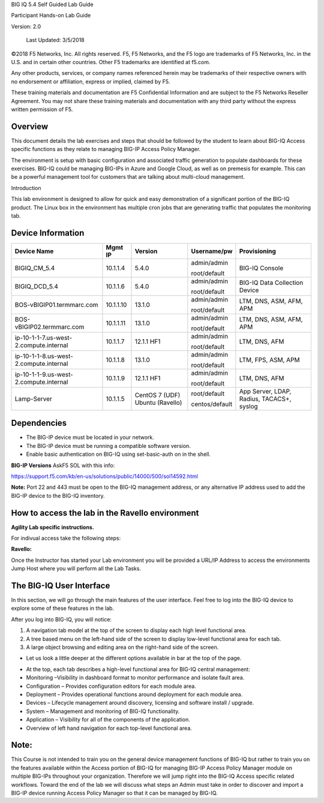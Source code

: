 BIG IQ 5.4 Self Guided Lab Guide

Participant Hands-on Lab Guide

Version: 2.0

|image0|

    Last Updated: 3/5/2018

©2018 F5 Networks, Inc. All rights reserved. F5, F5 Networks, and the F5
logo are trademarks of F5 Networks, Inc. in the U.S. and in certain
other countries. Other F5 trademarks are identified at f5.com.

Any other products, services, or company names referenced herein may be
trademarks of their respective owners with no endorsement or
affiliation, express or implied, claimed by F5.

These training materials and documentation are F5 Confidential
Information and are subject to the F5 Networks Reseller Agreement. You
may not share these training materials and documentation with any third
party without the express written permission of F5.

Overview
========

This document details the lab exercises and steps that should be
followed by the student to learn about BIG-IQ Access specific functions
as they relate to managing BIG-IP Access Policy Manager.

The environment is setup with basic configuration and associated traffic
generation to populate dashboards for these exercises. BIG-IQ could be
managing BIG-IPs in Azure and Google Cloud, as well as on premesis for
example. This can be a powerful management tool for customers that are
talking about multi-cloud management.

Introduction

This lab environment is designed to allow for quick and easy
demonstration of a significant portion of the BIG-IQ product. The Linux
box in the environment has multiple cron jobs that are generating
traffic that populates the monitoring tab.

|image1|

Device Information
==================

+------------------------------------------+-------------+--------------------+------------------+---------------------------------------------+
| Device Name                              | Mgmt IP     | Version            | Username/pw      | Provisioning                                |
+==========================================+=============+====================+==================+=============================================+
| BIGIQ\_CM\_5.4                           | 10.1.1.4    | 5.4.0              | admin/admin      | BIG-IQ Console                              |
|                                          |             |                    |                  |                                             |
|                                          |             |                    | root/default     |                                             |
+------------------------------------------+-------------+--------------------+------------------+---------------------------------------------+
| BIGIQ\_DCD\_5.4                          | 10.1.1.6    | 5.4.0              | admin/admin      | BIG-IQ Data Collection Device               |
|                                          |             |                    |                  |                                             |
|                                          |             |                    | root/default     |                                             |
+------------------------------------------+-------------+--------------------+------------------+---------------------------------------------+
| BOS-vBIGIP01.termmarc.com                | 10.1.1.10   | 13.1.0             | admin/admin      | LTM, DNS, ASM, AFM, APM                     |
|                                          |             |                    |                  |                                             |
|                                          |             |                    | root/default     |                                             |
+------------------------------------------+-------------+--------------------+------------------+---------------------------------------------+
| BOS-vBIGIP02.termmarc.com                | 10.1.1.11   | 13.1.0             | admin/admin      | LTM, DNS, ASM, AFM, APM                     |
|                                          |             |                    |                  |                                             |
|                                          |             |                    | root/default     |                                             |
+------------------------------------------+-------------+--------------------+------------------+---------------------------------------------+
| ip-10-1-1-7.us-west-2.compute.internal   | 10.1.1.7    | 12.1.1 HF1         | admin/admin      | LTM, DNS, AFM                               |
|                                          |             |                    |                  |                                             |
|                                          |             |                    | root/default     |                                             |
+------------------------------------------+-------------+--------------------+------------------+---------------------------------------------+
| ip-10-1-1-8.us-west-2.compute.internal   | 10.1.1.8    | 13.1.0             | admin/admin      | LTM, FPS, ASM, APM                          |
|                                          |             |                    |                  |                                             |
|                                          |             |                    | root/default     |                                             |
+------------------------------------------+-------------+--------------------+------------------+---------------------------------------------+
| ip-10-1-1-9.us-west-2.compute.internal   | 10.1.1.9    | 12.1.1 HF1         | admin/admin      | LTM, DNS, AFM                               |
|                                          |             |                    |                  |                                             |
|                                          |             |                    | root/default     |                                             |
+------------------------------------------+-------------+--------------------+------------------+---------------------------------------------+
| Lamp-Server                              | 10.1.1.5    | CentOS 7 (UDF)     | root/default     | App Server, LDAP, Radius, TACACS+, syslog   |
|                                          |             | Ubuntu (Ravello)   |                  |                                             |
|                                          |             |                    | centos/default   |                                             |
+------------------------------------------+-------------+--------------------+------------------+---------------------------------------------+

Dependencies
============

-  The BIG-IP device must be located in your network.

-  The BIG-IP device must be running a compatible software version.

-  Enable basic authentication on BIG-IQ using set-basic-auth on in the
   shell.

**BIG-IP Versions** AskF5 SOL with this info:

https://support.f5.com/kb/en-us/solutions/public/14000/500/sol14592.html

**Note:** Port 22 and 443 must be open to the BIG-IQ management address,
or any alternative IP address used to add the BIG-IP device to the
BIG-IQ inventory.

How to access the lab in the Ravello environment
================================================

**Agility Lab specific instructions.**

For indivual access take the following steps:

**Ravello:**

Once the Instructor has started your Lab environment you will be
provided a URL/IP Address to access the environments Jump Host where you
will perform all the Lab Tasks.

The BIG-IQ User Interface
=========================

In this section, we will go through the main features of the user
interface. Feel free to log into the BIG-IQ device to explore some of
these features in the lab.

After you log into BIG-IQ, you will notice:

1) A navigation tab model at the top of the screen to display each high
   level functional area.

2) A tree based menu on the left-hand side of the screen to display
   low-level functional area for each tab.

3) A large object browsing and editing area on the right-hand side of
   the screen.

|image2|

-  Let us look a little deeper at the different options available in bar
   at the top of the page.

|image3|

-  At the top, each tab describes a high-level functional area for
   BIG-IQ central management:

-  Monitoring –Visibility in dashboard format to monitor performance and
   isolate fault area.

-  Configuration – Provides configuration editors for each module area.

-  Deployment – Provides operational functions around deployment for
   each module area.

-  Devices – Lifecycle management around discovery, licensing and
   software install / upgrade.

-  System – Management and monitoring of BIG-IQ functionality.

-  Application – Visibility for all of the components of the
   application.

-  Overview of left hand navigation for each top-level functional
   area.

|image4|

Note: 
======

This Course is not intended to train you on the general device
management functions of BIG-IQ but rather to train you on the features
available within the Access portion of BIG-IQ for managing BIG-IP Access
Policy Manager module on multiple BIG-IPs throughout your organization.
Therefore we will jump right into the BIG-IQ Access specific related
workflows. Toward the end of the lab we will discuss what steps an Admin
must take in order to discover and import a BIG-IP device running Access
Policy Manager so that it can be managed by BIG-IQ.


.. |image0| image:: media/image1.png
   :width: 1.93958in
   :height: 0.61597in
.. |image1| image:: media/image2.png
   :width: 6.42130in
   :height: 3.98644in
.. |image2| image:: media/image3.tiff
   :width: 6.50000in
   :height: 1.76582in
.. |image3| image:: media/image4.tiff
   :width: 6.50000in
   :height: 2.03056in
.. |image4| image:: media/image5.tiff
   :width: 6.31944in
   :height: 7.85000in

